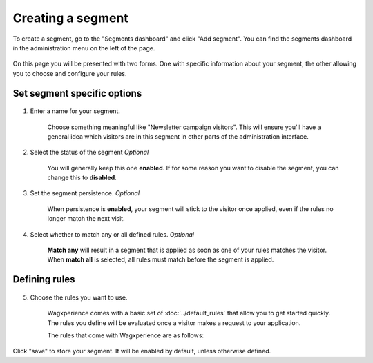 Creating a segment
==================

To create a segment, go to the "Segments dashboard" and click "Add segment".
You can find the segments dashboard in the administration menu on the left of
the page.

.. figure:: ../_static/images/segment_dashboard_header.png
   :alt: The segment dashboard header containing the "Add segment" button.

On this page you will be presented with two forms. One with specific information
about your segment, the other allowing you to choose and configure your
rules.


Set segment specific options
^^^^^^^^^^^^^^^^^^^^^^^^^^^^

.. figure:: ../_static/images/edit_segment_specifics.png
   :alt: The form that allows you to configure specific segment options.

1. Enter a name for your segment.

    Choose something meaningful like "Newsletter campaign visitors". This will
    ensure you'll have a general idea which visitors are in this segment in
    other parts of the administration interface.

2. Select the status of the segment *Optional*

    You will generally keep this one **enabled**. If for some reason you want
    to disable the segment, you can change this to **disabled**.

3. Set the segment persistence. *Optional*

    When persistence is **enabled**, your segment will stick to the visitor once
    applied, even if the rules no longer match the next visit.

4. Select whether to match any or all defined rules. *Optional*

    **Match any** will result in a segment that is applied as soon as one of
    your rules matches the visitor. When **match all** is selected, all rules
    must match before the segment is applied.


Defining rules
^^^^^^^^^^^^^^

.. figure:: ../_static/images/edit_segment_rules.png
   :alt: The form that allows you to set the rules for a segment.

5. Choose the rules you want to use.

    Wagxperience comes with a basic set of :doc:`../default_rules` that allow
    you to get started quickly. The rules you define will be evaluated once a
    visitor makes a request to your application.

    The rules that come with Wagxperience are as follows:

    .. toctree::
       :maxdepth: 2

       ../default_rules

Click "save" to store your segment. It will be enabled by default, unless
otherwise defined.

